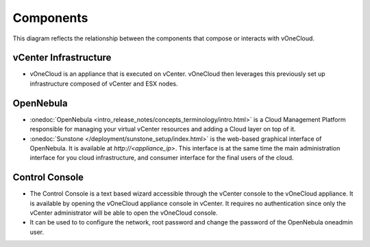 .. _components:

================================================================================
Components
================================================================================

This diagram reflects the relationship between the components that compose or interacts with vOneCloud.

.. image:: /images/vonecloud_components.png

vCenter Infrastructure
^^^^^^^^^^^^^^^^^^^^^^^^^^^^^^^^^^^^^^^^^^^^^^^^^^^^^^^^^^^^^^^^^^^^^^^^^^^^^^^^

- vOneCloud is an appliance that is executed on vCenter. vOneCloud then leverages this previously set up infrastructure composed of vCenter and ESX nodes.

OpenNebula
^^^^^^^^^^^^^^^^^^^^^^^^^^^^^^^^^^^^^^^^^^^^^^^^^^^^^^^^^^^^^^^^^^^^^^^^^^^^^^^^

- :onedoc:`OpenNebula <intro_release_notes/concepts_terminology/intro.html>` is a Cloud Management Platform responsible for managing your virtual vCenter resources and adding a Cloud layer on top of it.

- :onedoc:`Sunstone </deployment/sunstone_setup/index.html>` is the web-based graphical interface of OpenNebula. It is available at `http://<appliance_ip>`. This interface is at the same time the main administration interface for you cloud infrastructure, and consumer interface for the final users of the cloud.

.. _control_console:

Control Console
^^^^^^^^^^^^^^^^^^^^^^^^^^^^^^^^^^^^^^^^^^^^^^^^^^^^^^^^^^^^^^^^^^^^^^^^^^^^^^^^

- The Control Console is a text based wizard accessible through the vCenter console to the vOneCloud appliance. It is available by opening the vOneCloud appliance console in vCenter. It requires no authentication since only the vCenter administrator will be able to open the vOneCloud console.

- It can be used to to configure the network, root password and change the password of the OpenNebula oneadmin user.